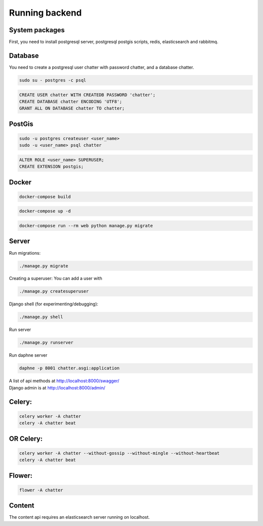==================
Running backend
==================

System packages
---------------
First, you need to install postgresql server, postgresql postgis scripts, redis, elasticsearch and rabbitmq.


Database
--------
You need to create a postgresql user chatter with password chatter, and a database chatter.

.. code:: sh

  sudo su - postgres -c psql

.. code:: postgres

  CREATE USER chatter WITH CREATEDB PASSWORD 'chatter';
  CREATE DATABASE chatter ENCODING 'UTF8';
  GRANT ALL ON DATABASE chatter TO chatter;


PostGis
--------
.. code:: sh

  sudo -u postgres createuser <user_name>
  sudo -u <user_name> psql chatter

.. code:: postgres

  ALTER ROLE <user_name> SUPERUSER;
  CREATE EXTENSION postgis;


Docker
--------
.. code:: sh

  docker-compose build

.. code:: sh

  docker-compose up -d

.. code:: sh

  docker-compose run --rm web python manage.py migrate  

Server
--------
Run migrations:

.. code:: sh

  ./manage.py migrate

Creating a superuser: You can add a user with

.. code:: sh

  ./manage.py createsuperuser

Django shell (for experimenting/debugging):

.. code:: sh

  ./manage.py shell

Run server

.. code:: sh

  ./manage.py runserver

Run daphne server

.. code:: sh

  daphne -p 8001 chatter.asgi:application

| A list of api methods at http://localhost:8000/swagger/
| Django admin is at http://localhost:8000/admin/


Celery:
--------
.. code:: sh

  celery worker -A chatter
  celery -A chatter beat


OR Celery:
--------

.. code:: sh

  celery worker -A chatter --without-gossip --without-mingle --without-heartbeat
  celery -A chatter beat


Flower:
--------
.. code:: sh

  flower -A chatter


Content
-------
The content api requires an elasticsearch server running on localhost.
